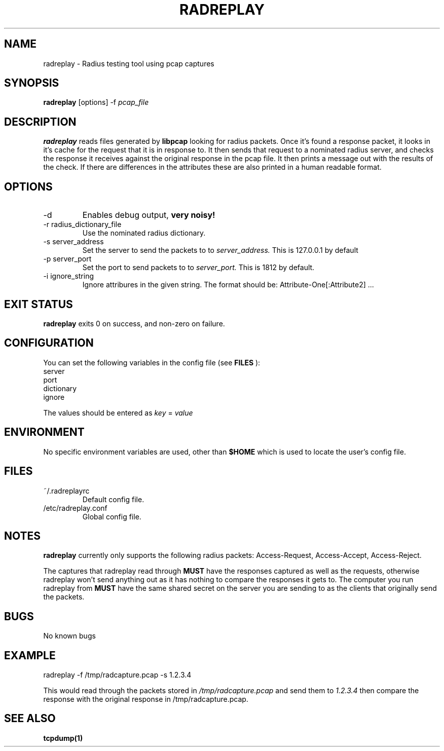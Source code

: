 .TH RADREPLAY 1 2011-06-29
.SH NAME
radreplay \- Radius testing tool using pcap captures
.SH SYNOPSIS
.B radreplay
[options]
-f 
.I pcap_file
.SH DESCRIPTION
.B radreplay
reads files generated by
.B libpcap
looking for radius packets. Once it's found a response packet, it looks in it's cache for the request that it is in response to. It then sends that request to a nominated radius server, and checks the response it receives against the original response in the pcap file. It then prints a message out with the results of the check. If there are differences in the attributes these are also printed in a human readable format.
.SH OPTIONS
.IP -d
Enables debug output,
.B very noisy!
.IP "-r radius_dictionary_file"
Use the nominated radius dictionary.
.IP "-s server_address"
Set the server to send the packets to to
.I server_address.
This is 127.0.0.1 by default
.IP "-p server_port"
Set the port to send packets to to
.I server_port.
This is 1812 by default.
.IP "-i ignore_string"
Ignore attribures in the given string. The format should be: Attribute-One[:Attribute2] ...
.SH EXIT STATUS
.B radreplay
exits 0 on success, and non-zero on failure.
.SH CONFIGURATION
You can set the following variables in the config file (see
.B FILES
):
.br
server
.br
port
.br
dictionary
.br
ignore
.br

The values should be entered as 
.I key
=
.I value
.SH ENVIRONMENT
No specific environment variables are used, other than
.B $HOME
which is used to locate the user's config file.
.SH FILES
.IP ~/.radreplayrc
Default config file.
.IP /etc/radreplay.conf
Global config file.
.SH NOTES
.B radreplay
currently only supports the following radius packets:
Access-Request,
Access-Accept,
Access-Reject.

The captures that radreplay read through
.B MUST
have the responses captured as well as the requests, otherwise radreplay won't send anything out as it has nothing to compare the responses it gets to.
The computer you run radreplay from
.B MUST
have the same shared secret on the server you are sending to as the clients that originally send the packets.
.SH BUGS
No known bugs
.SH EXAMPLE
radreplay -f /tmp/radcapture.pcap -s 1.2.3.4

This would read through the packets stored in
.I /tmp/radcapture.pcap
and send them to
.I 1.2.3.4
then compare the response with the original response in /tmp/radcapture.pcap.
.SH SEE ALSO
.B tcpdump(1)
